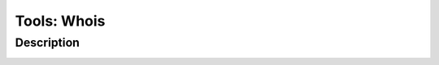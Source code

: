 Tools: Whois
############

Description
***********

.. image:: img/tools_whois.png
  :width: 1000
  :alt: img
